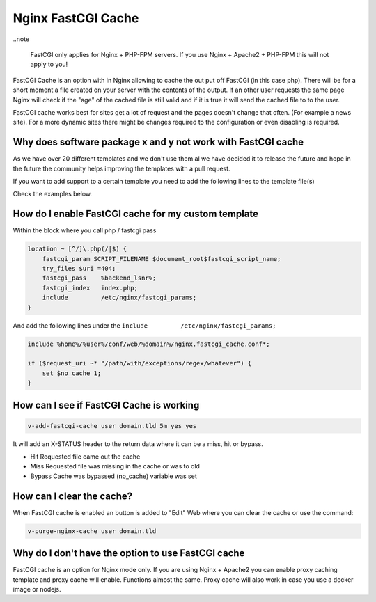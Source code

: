 ###############################################################
Nginx FastCGI Cache
###############################################################

..note 

   FastCGI only applies for Nginx + PHP-FPM servers. If you use Nginx + Apache2 + PHP-FPM this will not apply to you!

FastCGI Cache is an option with in Nginx allowing to cache the out put off FastCGI (in this case php). There will be for a short moment a file created on your server with the contents of the output. If an other user requests the same page Nginx will check if the "age" of the cached file is still valid and if it is true it will send the cached file to to the user. 

FastCGI cache works best for sites get a lot of request and the pages doesn't change that often. (For example a news site). For a more dynamic sites there might be changes required to the configuration or even disabling is required. 

***************************************************************
Why does software package x and y not work with FastCGI cache
***************************************************************

As we have over 20 different templates and we don't use them al we have decided it to release the future and hope in the future the community helps improving the templates with a pull request. 

If you want to add support to a certain template you need to add the following lines to the template file(s)

Check the examples below. 
    
***************************************************************
How do I enable FastCGI cache for my custom template 
***************************************************************

Within the block where you call php / fastcgi pass 

.. code-block:: bash

    location ~ [^/]\.php(/|$) {
        fastcgi_param SCRIPT_FILENAME $document_root$fastcgi_script_name;
        try_files $uri =404;
        fastcgi_pass    %backend_lsnr%;
        fastcgi_index   index.php;
        include         /etc/nginx/fastcgi_params;
    }

And add the following lines under the ``include         /etc/nginx/fastcgi_params;``

.. code-block:: bash

    include %home%/%user%/conf/web/%domain%/nginx.fastcgi_cache.conf*;
    
    if ($request_uri ~* "/path/with/exceptions/regex/whatever") {
        set $no_cache 1;
    }

***************************************************************
How can I see if FastCGI Cache is working 
***************************************************************

.. code-block:: bash

    v-add-fastcgi-cache user domain.tld 5m yes yes
    
It will add an X-STATUS header to the return data where it can be a miss, hit or bypass. 

- Hit  Requested file came out the cache
- Miss  Requested file was missing in the cache or was to old
- Bypass Cache was bypassed (no_cache) variable was set

***************************************************************
How can I clear the cache?
***************************************************************

When FastCGI cache is enabled an button is added to "Edit" Web where you can clear the cache or use the command:

.. code-block:: bash

    v-purge-nginx-cache user domain.tld

***************************************************************
Why do I don't have the option to use FastCGI cache
***************************************************************

FastCGI cache is an option for Nginx mode only. If you are using Nginx + Apache2 you can enable proxy caching template and proxy cache will enable. Functions almost the same. Proxy cache will also work in case you use a docker image or nodejs.